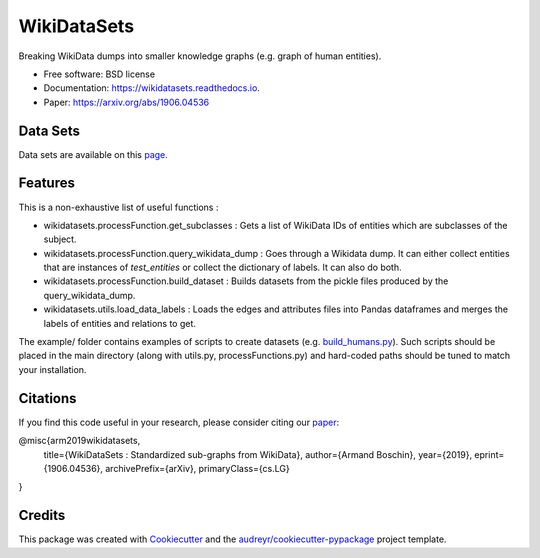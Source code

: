 ============
WikiDataSets
============


.. image:: https://img.shields.io/pypi/v/wikidatasets.svg
        :target: https://pypi.python.org/pypi/wikidatasets

.. image:: https://img.shields.io/travis/armand33/wikidatasets.svg
        :target: https://travis-ci.org/armand33/wikidatasets

.. image:: https://readthedocs.org/projects/wikidatasets/badge/?version=latest
        :target: https://wikidatasets.readthedocs.io/en/latest/?badge=latest
        :alt: Documentation Status


.. image:: https://pyup.io/repos/github/armand33/wikidatasets/shield.svg
     :target: https://pyup.io/repos/github/armand33/wikidatasets/
     :alt: Updates



Breaking WikiData dumps into smaller knowledge graphs (e.g. graph of human entities).


* Free software: BSD license
* Documentation: https://wikidatasets.readthedocs.io.
* Paper: https://arxiv.org/abs/1906.04536

Data Sets
---------
Data sets are available on this `page <https://graphs.telecom-paristech.fr/Home_page.html#wikidatasets-section)>`_.

Features
--------

This is a non-exhaustive list of useful functions :

* wikidatasets.processFunction.get_subclasses : Gets a list of WikiData IDs of entities which are subclasses of the subject.
* wikidatasets.processFunction.query_wikidata_dump : Goes through a Wikidata dump. It can either collect entities that are instances of `test_entities` or collect the dictionary of labels. It can also do both.
* wikidatasets.processFunction.build_dataset : Builds datasets from the pickle files produced by the query_wikidata_dump.
* wikidatasets.utils.load_data_labels : Loads the edges and attributes files into Pandas dataframes and merges the labels of entities and relations to get.

The example/ folder contains examples of scripts to create datasets (e.g. `build_humans.py <https://github.com/armand33/WikiDataSets/blob/master/examples/build_humans.py>`_).
Such scripts should be placed in the main directory (along with utils.py, processFunctions.py) and hard-coded paths should be tuned to match your installation.

Citations
---------

If you find this code useful in your research, please consider citing our `paper <https://arxiv.org/abs/1906.04536>`_:

@misc{arm2019wikidatasets,
    title={WikiDataSets : Standardized sub-graphs from WikiData},
    author={Armand Boschin},
    year={2019},
    eprint={1906.04536},
    archivePrefix={arXiv},
    primaryClass={cs.LG}
}

Credits
-------

This package was created with Cookiecutter_ and the `audreyr/cookiecutter-pypackage`_ project template.

.. _Cookiecutter: https://github.com/audreyr/cookiecutter
.. _`audreyr/cookiecutter-pypackage`: https://github.com/audreyr/cookiecutter-pypackage
